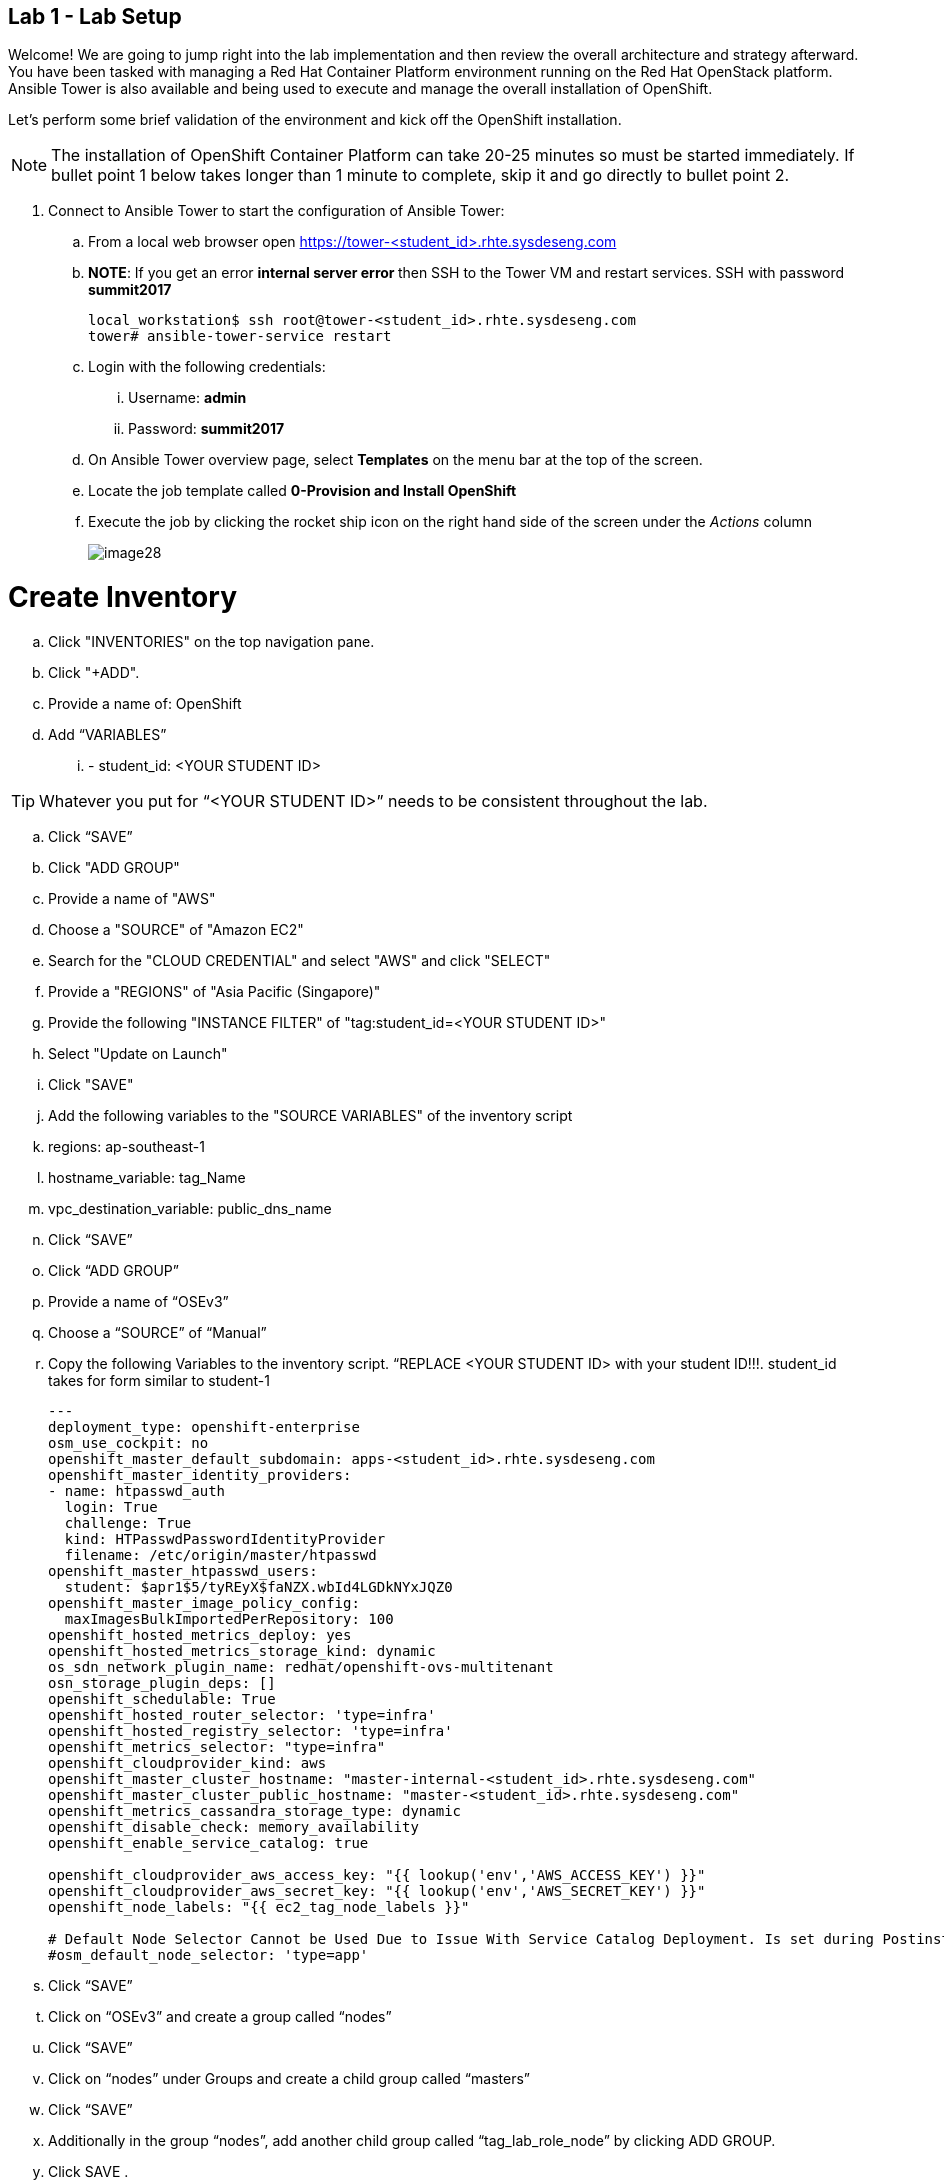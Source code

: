 == Lab 1 - Lab Setup

Welcome! We are going to jump right into the lab implementation and then review the overall architecture and strategy afterward. You have been tasked with managing a Red Hat Container Platform environment running on the Red Hat OpenStack platform. Ansible Tower is also available and being used to execute and manage the overall installation of OpenShift.

Let’s perform some brief validation of the environment and kick off the OpenShift installation.

NOTE: The installation of OpenShift Container Platform can take 20-25 minutes so must be started immediately. If bullet point 1 below takes longer than 1 minute to complete, skip it and go directly to bullet point 2.


. Connect to Ansible Tower to start the configuration of Ansible Tower:
  .. From a local web browser open https://tower-<student_id>.rhte.sysdeseng.com[https://tower-<student_id>.rhte.sysdeseng.com]
  .. **NOTE**: If you get an error **internal server error ** then SSH to the Tower VM and restart services. SSH with password **summit2017**
+
[source, bash]
----
local_workstation$ ssh root@tower-<student_id>.rhte.sysdeseng.com
tower# ansible-tower-service restart
----
  .. Login with the following credentials:
    ... Username: **admin**
    ... Password: **summit2017**
  .. On Ansible Tower overview page, select **Templates** on the menu bar at the top of the screen.
  .. Locate the job template called **0-Provision and Install OpenShift**
  .. Execute the job by clicking the rocket ship icon on the right hand side of the screen under the _Actions_ column
+
image::images/image28.png[]


# Create Inventory

 .. Click "INVENTORIES" on the top navigation pane.

 .. Click "+ADD".

 .. Provide a name of: OpenShift

 .. Add “VARIABLES”

 ... - student_id: <YOUR STUDENT ID>


TIP: Whatever you put for “<YOUR STUDENT ID>” needs to be consistent throughout the lab.


 .. Click “SAVE”

 .. Click "ADD GROUP"

 .. Provide a name of "AWS"

 .. Choose a "SOURCE" of "Amazon EC2"

 .. Search for the "CLOUD CREDENTIAL" and select "AWS" and click "SELECT"

 .. Provide a "REGIONS" of "Asia Pacific (Singapore)"

 .. Provide the following "INSTANCE FILTER" of "tag:student_id=<YOUR STUDENT ID>"

 .. Select "Update on Launch"

 .. Click "SAVE"

 .. Add the following variables to the "SOURCE VARIABLES" of the inventory script

 .. regions: ap-southeast-1
 .. hostname_variable: tag_Name
 .. vpc_destination_variable: public_dns_name

 .. Click “SAVE”

 .. Click “ADD GROUP”
 .. Provide a name of “OSEv3”
 .. Choose a “SOURCE” of “Manual”

 .. Copy the following Variables to the inventory script.  “REPLACE <YOUR STUDENT ID> with your student ID!!!. student_id takes for form similar to student-1

+
[source, bash]
----
---
deployment_type: openshift-enterprise
osm_use_cockpit: no
openshift_master_default_subdomain: apps-<student_id>.rhte.sysdeseng.com
openshift_master_identity_providers:
- name: htpasswd_auth
  login: True
  challenge: True
  kind: HTPasswdPasswordIdentityProvider
  filename: /etc/origin/master/htpasswd
openshift_master_htpasswd_users:
  student: $apr1$5/tyREyX$faNZX.wbId4LGDkNYxJQZ0
openshift_master_image_policy_config:
  maxImagesBulkImportedPerRepository: 100
openshift_hosted_metrics_deploy: yes
openshift_hosted_metrics_storage_kind: dynamic
os_sdn_network_plugin_name: redhat/openshift-ovs-multitenant
osn_storage_plugin_deps: []
openshift_schedulable: True
openshift_hosted_router_selector: 'type=infra'
openshift_hosted_registry_selector: 'type=infra'
openshift_metrics_selector: "type=infra"
openshift_cloudprovider_kind: aws
openshift_master_cluster_hostname: "master-internal-<student_id>.rhte.sysdeseng.com"
openshift_master_cluster_public_hostname: "master-<student_id>.rhte.sysdeseng.com"
openshift_metrics_cassandra_storage_type: dynamic
openshift_disable_check: memory_availability
openshift_enable_service_catalog: true

openshift_cloudprovider_aws_access_key: "{{ lookup('env','AWS_ACCESS_KEY') }}"
openshift_cloudprovider_aws_secret_key: "{{ lookup('env','AWS_SECRET_KEY') }}"
openshift_node_labels: "{{ ec2_tag_node_labels }}"

# Default Node Selector Cannot be Used Due to Issue With Service Catalog Deployment. Is set during Postinstall playbook
#osm_default_node_selector: 'type=app'
----
+

 .. Click “SAVE”

 .. Click on “OSEv3” and create a group called “nodes”

 .. Click “SAVE”

 .. Click on “nodes” under Groups and create a child group called “masters”

 .. Click “SAVE”

 .. Additionally in the group “nodes”, add another child group called “tag_lab_role_node” by clicking ADD GROUP.

 .. Click SAVE .

 .. Click on “masters” and create a child group called “tag_lab_role_master” by clicking ADD GROUP.

 .. Click SAVE.

 .. Projects

 .. Step 2. Create Project for Provision and Post-install Playbooks

 .. Click "PROJECTS" in the top navigation pane.

 .. Click "ADD".

 .. Provide a “NAME” of “Managing OCP from Install and Beyond”

 .. Choose "SCM TYPE" of "Git".

 .. Provide "SCM URL" of "https://github.com/sabre1041/managing-ocp-install-beyond.git" with a "SCM BRANCH" of "rhte".

 .. Select "Clean" and “Update on Launch” in the "SCM UPDATE OPTIONS"

 .. Click "SAVE"

 .. Pre-reqs for openshift-ansible Project

 .. SSH to Tower - ssh -i rhte.pem ec2-user@<public_hostname_of_tower_VM>

+
[source, bash]
----
sudo -i

subscription-manager repos --enable="rhel-7-server-ose-3.6-rpms" && yum -y install openshift-ansible-playbooks && ln -s /usr/share /var/lib/awx/projects
----

 .. Go back to Tower, Click “PROJECTS”

 .. Click “ADD”

 .. Name: openshift-ansible

 .. SCM TYPE: Manual

 .. Playbook Directory: share

 .. Click “SAVE”


## Job Templates

 .. Step #. Create Job Template for Deployment Provision

 .. Click "TEMPLATES" on the top navigation pane.

 .. Click "+ADD", select "Job Template"

 .. Provide a name of: Deployment-1-Provision

 .. Click the "SEARCH" icon for the "INVENTORY" input box and select "OpenShift Inventory" and then click "SELECT".

 .. Click the "SEARCH" icon for the "PROJECT" input box and select "Managing OCP from Install and Beyond" and then click "SELECT".

 .. Click the "Choose a playbook" in the "PLAYBOOK" input box and select the "openshift-infra/aws_create_hosts.yml" playbook.

 .. Click the "SEARCH" icon for the "MACHINE CREDENTIAL" input box and select "RHTE SSH Machine" and then click "SELECT".

 .. Click the "SEARCH" icon for the "SELECT CLOUD CREDENTIAL" input box and select "AWS" and then click "SELECT".


 .. Add the following to the "EXTRA VARIABLES" pane.

+
[source, bash]
----
ec2_access_key: "{{ lookup('env', 'AWS_ACCESS_KEY') }}"
ec2_secret_key: "{{ lookup('env', 'AWS_SECRET_KEY') }}"
student_id: <YOUR STUDENT ID>
openshift_cluster_public_url: "https{{':'}}//master-{{ student_id }}.{{ domain_name }}{{':'}}8443"
----

 .. Click "SAVE".

## Create Job Template for Deployment Install

 .. Click "+ADD", select "Job Template"

 .. Provide a name of: Deployment-2-Install

 .. Click the "SEARCH" icon for the "INVENTORY" input box and select "OpenShift Inventory" and then click "SELECT".

 .. Click the "SEARCH" icon for the "PROJECT" input box and select "openshift-ansible" and then click "SELECT".

 .. Click the "Choose a playbook" in the "PLAYBOOK" input box and select the "ansible/openshift-ansible/playbooks/byo/config.yml" playbook.

 .. Click the "SEARCH" icon for the "MACHINE CREDENTIAL" input box and select "RHTE SSH" and then click "SELECT".

 .. Click the "SEARCH" icon for the "SELECT CLOUD CREDENTIAL" input box and select "AWS Credential" and then click "SELECT".


 .. Under Options, check “Enable Privilege Escalation”

 .. Click “SAVE”

## Create Job Template for Deployment Post-Install

 .. Click "+ADD", select "Job Template"

 .. Provide a name of: Deployment-3-Post-Install

 .. Click the "SEARCH" icon for the "INVENTORY" input box and select "OpenShift Inventory" and then click "SELECT".

 .. Click the "SEARCH" icon for the "PROJECT" input box and select "Managing OCP from Install and Beyond" and then click "SELECT".

 .. Click the "Choose a playbook" in the "PLAYBOOK" input box and select the "openshift-infra/openshift_postinstall.yml" playbook.

 .. Click the "SEARCH" icon for the "MACHINE CREDENTIAL" input box and select "RHTE SSH" and then click "SELECT".

 .. Click the "SEARCH" icon for the "SELECT CLOUD CREDENTIAL" input box and select "AWS Credential" and then click "SELECT".

 .. Click “SAVE”

## Create Workflow Job Template for the Deployment

 .. Click "+ADD", select "Workflow Job Template"

 .. Provide a name of "1-Deploy OpenShift on AWS"

 .. Click “SAVE”

 .. Click “Workflow Editor”

 .. Click “Start” and a box will appear to the right.

 .. On the right under “Add Template” select “Deployment Provision” and “Select”

 .. Now click on the box after start labeled “Deploy Provision” and click the green “+” in the top right.

 .. Again, on the right under “Add a Template” select “Deployment Install” and “Select”

 .. Lastly, click on the new box again, green “+” in the top right.

 .. Select “Deployment Post-install” and “Select

 .. Select “SAVE” at the bottom right.

 .. Launch Workflow Job

 .. Click “Templates”

 .. Click rocket ship icon next to “1-Deploy OpenShift on AWS”

 .. Watch progress.


## Add Scaleup Job Templates

Refer to the previous lab on creating Job Templates for details. Here are the overall requirements:

 .. Create Job Template
 .. Name: “Scaleup Provision”
 .. Playbook: “openshift-infra/aws_add_node.yml”
 .. Add following variables:

ec2_access_key: "{{ lookup('env', 'AWS_ACCESS_KEY') }}"
ec2_secret_key: "{{ lookup('env', 'AWS_SECRET_KEY') }}"
student_id: <STUDENT ID HERE>


 .. Same inventory, project, machine cred, cloud cred as “Deployment Provision”
 .. Create Job Template
 .. Name: “Scaleup Install”
 .. Playbook: “ansible/openshift-ansible/playbooks/byo/openshift-node/scaleup.yml”
 .. Same inventory, project, machine cred, cloud cred as “Deployment Install”
 .. Enable Priveliged Escalation

 .. Add Scaleup Workflow Job Template

 .. Refer to the previous lab on creating the Workflow for Deployment. Here are the overall requirements:
 .. Create Workflow Job Template
 .. Connect Job Templates as follows: “Scaleup Provision” -> “Scaleup Install” -> “Scaleup Post-install”


 .. Launch Scaleup Workflow Job


## Ansible Tower CLI

# yum -y install python2-pip git pyOpenSSL python-netaddr python-six python2-boto3 python-click python-httplib2

# pip install ansible-tower-cli
# pip install boto

# tower-cli config host <hostname>
# tower-cli config username admin
# tower-cli config password <password>

 .. After Student kicks off scale up playbook -

 .. SSH to tower instance, run some commands

 .. sudo tower-manage --help

 .. Evaluate tower-cli on the Ansible Tower host

 .. sudo tower-cli version

 .. sudo tower-cli host list

 .. sudo tower-cli inventory list

 .. sudo tower-cli job list

 .. sudo tower-cli credential list

 .. sudo tower-cli job_template list
